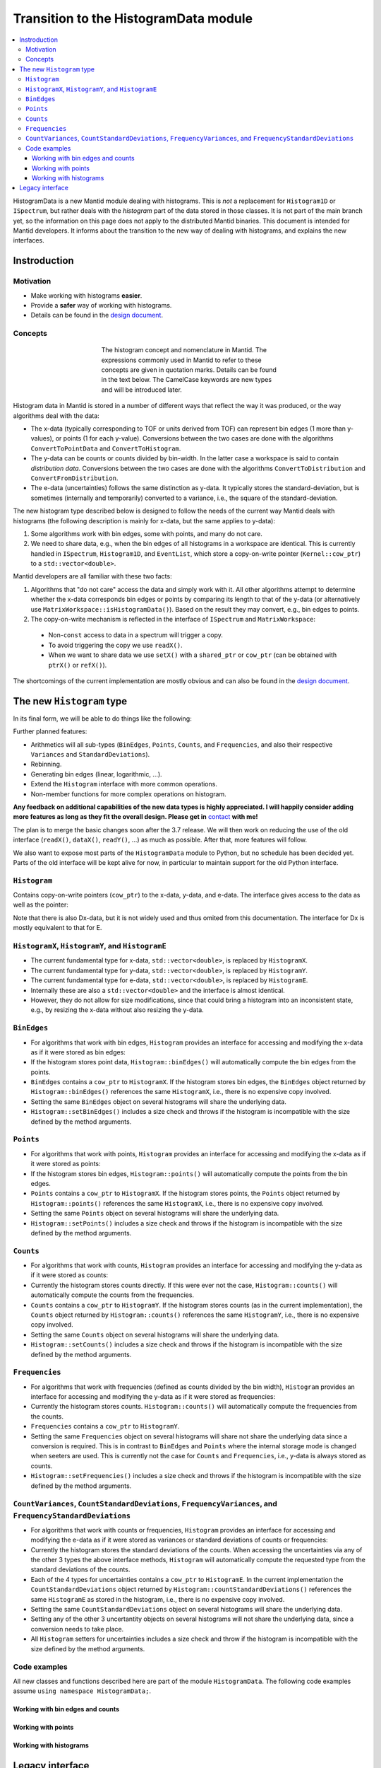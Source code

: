 .. _HistogramData:

======================================
Transition to the HistogramData module
======================================

.. contents::
  :local:

HistogramData is a new Mantid module dealing with histograms.
This is *not* a replacement for ``Histogram1D`` or ``ISpectrum``, but rather deals with the *histogram* part of the data stored in those classes.
It is not part of the main branch yet, so the information on this page does not apply to the distributed Mantid binaries.
This document is intended for Mantid developers.
It informs about the transition to the new way of dealing with histograms, and explains the new interfaces.

Instroduction
-------------

Motivation
##########

- Make working with histograms **easier**.
- Provide a **safer** way of working with histograms.
- Details can be found in the `design document <https://github.com/mantidproject/documents/blob/master/Design/histogram_type.md>`_.

Concepts
########

.. figure:: ../images/Histogram.png
   :figwidth: 50%
   :align: center

   The histogram concept and nomenclature in Mantid.
   The expressions commonly used in Mantid to refer to these concepts are given in quotation marks.
   Details can be found in the text below.
   The CamelCase keywords are new types and will be introduced later.

Histogram data in Mantid is stored in a number of different ways that reflect the way it was produced, or the way algorithms deal with the data:

- The x-data (typically corresponding to TOF or units derived from TOF) can represent bin edges (1 more than y-values), or points (1 for each y-value).
  Conversions between the two cases are done with the algorithms ``ConvertToPointData`` and ``ConvertToHistogram``.
- The y-data can be counts or counts divided by bin-width.
  In the latter case a workspace is said to contain *distribution data*.
  Conversions between the two cases are done with the algorithms ``ConvertToDistribution`` and ``ConvertFromDistribution``.
- The e-data (uncertainties) follows the same distinction as y-data.
  It typically stores the standard-deviation, but is sometimes (internally and temporarily) converted to a variance, i.e., the square of the standard-deviation.

The new histogram type described below is designed to follow the needs of the current way Mantid deals with histograms (the following description is mainly for x-data, but the same applies to y-data):

1. Some algorithms work with bin edges, some with points, and many do not care.
2. We need to share data, e.g., when the bin edges of all histograms in a workspace are identical. This is currently handled in ``ISpectrum``, ``Histogram1D``, and ``EventList``, which store a copy-on-write pointer (``Kernel::cow_ptr``) to a ``std::vector<double>``.

Mantid developers are all familiar with these two facts:

1. Algorithms that "do not care" access the data and simply work with it. All other algorithms attempt to determine whether the x-data corresponds bin edges or points by comparing its length to that of the y-data (or alternatively use ``MatrixWorkspace::isHistogramData()``). Based on the result they may convert, e.g., bin edges to points.
2. The copy-on-write mechanism is reflected in the interface of ``ISpectrum`` and ``MatrixWorkspace``:

  .. code-block:: c++
    :linenos:

    using MantidVec = std::vector<double>;
    using MantidVecPtr = Kernel::cow_ptr<std::vector<double>>;

    // Current ISpectrum interface:
    void setX(const MantidVec &X);
    void setX(const MantidVecPtr &X);
    void setX(const MantidVecPtr::ptr_type &X);
    MantidVec &dataX();
    const MantidVec &dataX() const;
    const MantidVec &readX() const;
    MantidVecPtr ptrX() const; // renamed to refX() in MatrixWorkspace

  - Non-``const`` access to data in a spectrum will trigger a copy.
  - To avoid triggering the copy we use ``readX()``.
  - When we want to share data we use ``setX()`` with a ``shared_ptr`` or ``cow_ptr`` (can be obtained with ``ptrX()`` or ``refX()``).

The shortcomings of the current implementation are mostly obvious and can also be found in the `design document <https://github.com/mantidproject/documents/blob/master/Design/histogram_type.md>`_.

The new ``Histogram`` type
--------------------------

In its final form, we will be able to do things like the following:

.. code-block:: c++
  :linenos:

  BinEdges edges{1.0, 2.0, 4.0};
  Counts counts1{4, 100, 4};
  Counts counts2{0, 100, 0};
  Histogram histogram1(edges, counts1);
  Histogram histogram2(edges, counts2);
  // x-data in histogram1 and histogram2 is shared

  // Uncertainties are auto-generated, unless specified explicitly
  auto errors = histogram1.countStandardDeviations();
  errors[0]; // 2.0
  errors[1]; // 10.0
  errors[2]; // 2.0

  // Arithmetics with histograms
  histogram1 += histogram2; // Checks size, throws if mismatched!
  auto counts = histogram1.counts();
  counts[0]; // 4.0
  counts[1]; // 200.0
  counts[2]; // 4.0
  // Deals with errors as well!
  errors = histogram1.countStandardDeviations();
  errors[0]; // 2.0
  errors[1]; // sqrt(200.0)
  errors[2]; // 2.0

  // Need bin centers (points data) instead of bin edges?
  auto points = histogram.points();
  // Need variance instead of standard deviation?
  auto variances = histogram.countVariances();
  // Need frequencies (distribution data) instead of counts?
  auto frequencies = histogram.frequencies();
  auto variances = histogram.frequencyVariances();

  // Type-safe operations
  CountStandardDeviations sigmas{0.1, 0.1};
  histogram.setCountVariances(sigmas); // Ok, squares internally
  sigmas += CountVariances{0.01, 0.01}; // Ok, takes sqrt before adding
  sigmas[0]; // 0.2
  sigmas[1]; // 0.2

Further planned features:

- Arithmetics will all sub-types (``BinEdges``, ``Points``, ``Counts``, and ``Frequencies``, and also their respective ``Variances`` and ``StandardDeviations``).
- Rebinning.
- Generating bin edges (linear, logarithmic, ...).
- Extend the ``Histogram`` interface with more common operations.
- Non-member functions for more complex operations on histogram.

**Any feedback on additional capabilities of the new data types is highly appreciated.
I will happily consider adding more features as long as they fit the overall design.
Please get in** `contact <mailto:simon.heybrock@esss.se>`_ **with me!**

The plan is to merge the basic changes soon after the 3.7 release.
We will then work on reducing the use of the old interface (``readX()``, ``dataX()``, ``readY()``, ...) as much as possible.
After that, more features will follow.

We also want to expose most parts of the ``HistogramData`` module to Python, but no schedule has been decided yet.
Parts of the old interface will be kept alive for now, in particular to maintain support for the old Python interface.

``Histogram``
#############

Contains copy-on-write pointers (``cow_ptr``) to the x-data, y-data, and e-data. The interface gives access to the data as well as the pointer:

.. code-block:: c++
  :linenos:

  class Histogram {
  public:
    // ...
    // Replacement for readX() and dataX() const
    const HistogramX &x() const;
    const HistogramY &y() const;
    const HistogramE &e() const;
    // Replacement for dataX()
    HistogramX &mutableX();
    HistogramY &mutableY();
    HistogramE &mutableE();

    // Replacement for refX()
    Kernel::cow_ptr<HistogramX> sharedX() const;
    Kernel::cow_ptr<HistogramY> sharedY() const;
    Kernel::cow_ptr<HistogramE> sharedE() const;
    // Replacement for setX()
    void setSharedX(const Kernel::cow_ptr<HistogramX> &x);
    void setSharedY(const Kernel::cow_ptr<HistogramY> &y);
    void setSharedE(const Kernel::cow_ptr<HistogramE> &e);
  };

Note that there is also Dx-data, but it is not widely used and thus omited from this documentation.
The interface for Dx is mostly equivalent to that for E.

``HistogramX``, ``HistogramY``, and ``HistogramE``
#################################################

- The current fundamental type for x-data, ``std::vector<double>``, is replaced by ``HistogramX``.
- The current fundamental type for y-data, ``std::vector<double>``, is replaced by ``HistogramY``.
- The current fundamental type for e-data, ``std::vector<double>``, is replaced by ``HistogramE``.
- Internally these are also a ``std::vector<double>`` and the interface is almost identical.
- However, they do not allow for size modifications, since that could bring a histogram into an inconsistent state, e.g., by resizing the x-data without also resizing the y-data.

``BinEdges``
############

- For algorithms that work with bin edges, ``Histogram`` provides an interface for accessing and modifying the x-data as if it were stored as bin edges:

  .. code-block:: c++
    :linenos:
  
    class Histogram {
    public:
      // Returns by value!
      BinEdges binEdges() const;
      // Accepts any arguments that can be used to construct BinEdges
      template <typename... T> void setBinEdges(T &&... data);
    };

- If the histogram stores point data, ``Histogram::binEdges()`` will automatically compute the bin edges from the points.
- ``BinEdges`` contains a ``cow_ptr`` to ``HistogramX``. If the histogram stores bin edges, the ``BinEdges`` object returned by ``Histogram::binEdges()`` references the same ``HistogramX``, i.e., there is no expensive copy involved.
- Setting the same ``BinEdges`` object on several histograms will share the underlying data.
- ``Histogram::setBinEdges()`` includes a size check and throws if the histogram is incompatible with the size defined by the method arguments.

``Points``
##########

- For algorithms that work with points, ``Histogram`` provides an interface for accessing and modifying the x-data as if it were stored as points:

  .. code-block:: c++
    :linenos:
  
    class Histogram {
    public:
      // Returns by value!
      Points points() const;
      // Accepts any arguments that can be used to construct Points
      template <typename... T> void setPoints(T && ... data);
    };

- If the histogram stores bin edges, ``Histogram::points()`` will automatically compute the points from the bin edges.
- ``Points`` contains a ``cow_ptr`` to ``HistogramX``. If the histogram stores points, the ``Points`` object returned by ``Histogram::points()`` references the same ``HistogramX``, i.e., there is no expensive copy involved.
- Setting the same ``Points`` object on several histograms will share the underlying data.
- ``Histogram::setPoints()`` includes a size check and throws if the histogram is incompatible with the size defined by the method arguments.

``Counts``
##########

- For algorithms that work with counts, ``Histogram`` provides an interface for accessing and modifying the y-data as if it were stored as counts:

  .. code-block:: c++
    :linenos:
  
    class Histogram {
    public:
      // Returns by value!
      Counts counts() const;
      // Accepts any arguments that can be used to construct Counts
      template <typename... T> void setCounts(T &&... data);
    };

- Currently the histogram stores counts directly. If this were ever not the case, ``Histogram::counts()`` will automatically compute the counts from the frequencies.
- ``Counts`` contains a ``cow_ptr`` to ``HistogramY``. If the histogram stores counts (as in the current implementation), the ``Counts`` object returned by ``Histogram::counts()`` references the same ``HistogramY``, i.e., there is no expensive copy involved.
- Setting the same ``Counts`` object on several histograms will share the underlying data.
- ``Histogram::setCounts()`` includes a size check and throws if the histogram is incompatible with the size defined by the method arguments.

``Frequencies``
##############

- For algorithms that work with frequencies (defined as counts divided by the bin width), ``Histogram`` provides an interface for accessing and modifying the y-data as if it were stored as frequencies:

  .. code-block:: c++
    :linenos:
  
    class Histogram {
    public:
      // Returns by value!
      Frequencies frequencies() const;
      // Accepts any arguments that can be used to construct Frequencies
      template <typename... T> void setFrequencies(T &&... data);
    };

- Currently the histogram stores counts. ``Histogram::counts()`` will automatically compute the frequencies from the counts.
- ``Frequencies`` contains a ``cow_ptr`` to ``HistogramY``.
- Setting the same ``Frequencies`` object on several histograms will share not share the underlying data since a conversion is required. This is in contrast to ``BinEdges`` and ``Points`` where the internal storage mode is changed when seeters are used. This is currently not the case for ``Counts`` and ``Frequencies``, i.e., y-data is always stored as counts.
- ``Histogram::setFrequencies()`` includes a size check and throws if the histogram is incompatible with the size defined by the method arguments.

``CountVariances``, ``CountStandardDeviations``, ``FrequencyVariances``, and ``FrequencyStandardDeviations``
###########################################################################################################

- For algorithms that work with counts or frequencies, ``Histogram`` provides an interface for accessing and modifying the e-data as if it were stored as variances or standard deviations of counts or frequencies:

  .. code-block:: c++
    :linenos:
  
    class Histogram {
    public:
      // Return by value!
      CountVariances countVariances() const;
      CountStandardDeviations countStandardDeviations() const;
      FrequencyVariances frequencyVariances() const;
      FrequencyStandardDeviations frequencyStandardDeviations() const;
      // Accept any arguments that can be used to construct the respectivy object
      template <typename... T> void setCountVariances(T &&... data);
      template <typename... T> void setCountStandardDeviations(T &&... data);
      template <typename... T> void setFrequencyVariances(T &&... data);
      template <typename... T> void setFrequencyStandardDeviations(T &&... data);
    };

- Currently the histogram stores the standard deviations of the counts. When accessing the uncertainties via any of the other 3 types the above interface methods, ``Histogram`` will automatically compute the requested type from the standard deviations of the counts.
- Each of the 4 types for uncertainties contains a ``cow_ptr`` to ``HistogramE``. In the current implementation the ``CountStandardDeviations`` object returned by ``Histogram::countStandardDeviations()`` references the same ``HistogramE`` as stored in the histogram, i.e., there is no expensive copy involved.
- Setting the same ``CountStandardDeviations`` object on several histograms will share the underlying data.
- Setting any of the other 3 uncertantity objects on several histograms will not share the underlying data, since a conversion needs to take place.
- All ``Histogram`` setters for uncertainties includes a size check and throw if the histogram is incompatible with the size defined by the method arguments.

Code examples
#############

All new classes and functions described here are part of the module ``HistogramData``. The following code examples assume ``using namespace HistogramData;``.

Working with bin edges and counts
~~~~~~~~~~~~~~~~~~~~~~~~~~~~~~~~~

.. code-block:: c++
  :linenos:

  /////////////////////////////////////////////////////
  // Construct like std::vector<double>:
  /////////////////////////////////////////////////////
  Counts counts(length); // initialized to 0.0
  Counts counts(length, 42.0);
  Counts counts{0.1, 0.2, 0.4, 0.8};
  std::vector<double> data(...);
  Counts counts(data);
  Counts counts(data.begin() + 1, data.end());

  /////////////////////////////////////////////////////
  // Iterators:
  /////////////////////////////////////////////////////
  BinEdges edges = {1.0, 2.0, 4.0};
  if(edges.cbegin() != edges.cend())
    *(edges.begin()) += 2.0;
  // Range-based for works thanks to iterators:
  for (auto &edge : edges)
    edge += 0.1;

  /////////////////////////////////////////////////////
  // Index operator:
  /////////////////////////////////////////////////////
  BinEdges edges = {1.0, 2.0, 4.0};
  edges[0]; // 1.0
  edges[1]; // 2.0
  edges[2]; // 4.0

  // Only const! This is not possible:
  edges[0] += 2.0; // DOES NOT COMPILE

  // REASON: BinEdges contains a copy-on-write pointer to data, dereferencing in
  // tight loop is expensive, so interface prevents things like this:
  for (size_t i = 0; i < edges.size(); ++i)
    edges[i] += 0.1; // does not compile

  // If you need write access via index, use:
  auto x = edges.mutableData(); // works similar to current dataX()
  for (size_t i = 0; i < x.size(); ++i)
    x[i] += 0.1*i;

  // Better (for simple cases):
  edges += 0.1;

Working with points
~~~~~~~~~~~~~~~~~~~

.. code-block:: c++
  :linenos:

  // Works identically to BinEdges
  Points points{0.1, 0.2, 0.4};
  // ...

  // Type safe!
  BinEdges edges(...);
  points = edges; // DOES NOT COMPILE

  // Can convert
  points = Points(edges); // Points are defined as mid-points between edges
  edges = BinEdges(points); // Note that this is lossy, see ConvertToHistogram

Working with histograms
~~~~~~~~~~~~~~~~~~~~~~~

.. code-block:: c++
  :linenos:

  /////////////////////////////////////////////////////
  // Construct Histogram:
  /////////////////////////////////////////////////////
  Histogram histogram(BinEdges{0.1, 0.2, 0.4}, Counts(2, 1000));
  histogram.xMode(); // returns Histogram::XMode::BinEdges

  /////////////////////////////////////////////////////
  // Assignment:
  /////////////////////////////////////////////////////
  histogram2 = histogram1; // Data is automatically shared

  /////////////////////////////////////////////////////
  // Basic access:
  /////////////////////////////////////////////////////
  auto edges = histogram.binEdges(); // size 3, references Histogram::x()
  auto points = histogram.points(); // size 2, computed on the fly
  points[0]; // 0.15
  points[1]; // 0.3
  const auto &x = histogram.x(); // size 3
  auto &x = histogram.mutableX(); // size 3

  /////////////////////////////////////////////////////
  // Modify bin edges:
  /////////////////////////////////////////////////////
  auto edges = histogram.binEdges();
  edges[1] += 0.1;
  histogram.setBinEdges(edges);

  /////////////////////////////////////////////////////
  // Outlook (not implemented yet):
  /////////////////////////////////////////////////////
  histogram2 += histogram1; // Checks for compatible x, adds y and e

  /////////////////////////////////////////////////////
  // Side remark -- bin edges and points:
  /////////////////////////////////////////////////////
  Histogram histogram(BinEdges{0.1, 0.2, 0.4});
  histogram.xMode(); // returns Histogram::XMode::BinEdges
  auto edges = histogram.binEdges(); // size 3, references Histogram::x()
  auto points = histogram.points(); // size 2, computed on the fly
  // XMode::BinEdges, size 3 is compatible with Points of size 2, so:
  histogram.setPoints(points); // size check passes
  histogram.xMode(); // returns Histogram::XMode::Points
  edges = histogram.binEdges(); // size 3, computed on the fly
  points = histogram.points(); // size 2, references Histogram::x()
  // Note that edges is now different from its initial values (same
  // behavior as ConvertToPointData followed by ConvertToHistogram).




Legacy interface
----------------

For compatibility reasons an interface to the internal data, equivalent to the old interace, is still available. Using it is discouraged, since it cannot enforce size checks!

.. code-block:: c++
  :linenos:

  class Histogram {
  public:
    MantidVec &dataX();
    const MantidVec &dataX() const;
    const MantidVec &readX() const;
    // Pointer access is slightly modified, holding a HistogramX:
    void setX(const Kernel::cow_ptr<HistogramX> &X);
    Kernel::cow_ptr<HistogramX> ptrX() const;
  };

.. categories:: Concepts
